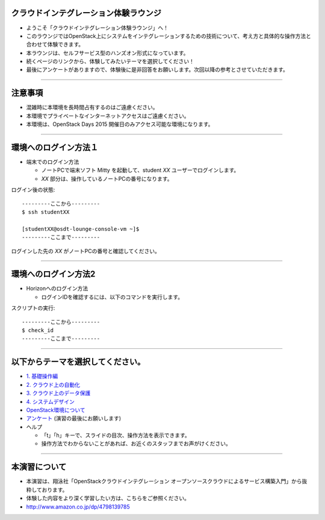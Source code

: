 クラウドインテグレーション体験ラウンジ
================

- ようこそ「クラウドインテグレーション体験ラウンジ」へ！
- このラウンジではOpenStack上にシステムをインテグレーションするための技術について、考え方と具体的な操作方法と合わせて体験できます。
- 本ラウンジは、セルフサービス型のハンズオン形式になっています。
- 続くページのリンクから、体験してみたいテーマを選択してください！
- 最後にアンケートがありますので、体験後に是非回答をお願いします。次回以降の参考とさせていただきます。


----


注意事項
================

- 混雑時に本環境を長時間占有するのはご遠慮ください。
- 本環境でプライベートなインターネットアクセスはご遠慮ください。
- 本環境は、OpenStack Days 2015 開催日のみアクセス可能な環境になります。

----


環境へのログイン方法１
================

- 端末でのログイン方法

  - ノートPCで端末ソフト Mitty を起動して、student *XX* ユーザーでログインします。

  - *XX* 部分は、操作しているノートPCの番号になります。

ログイン後の状態::

  ---------ここから---------
  $ ssh studentXX

  [studentXX@osdt-lounge-console-vm ~]$
  ---------ここまで---------

ログインした先の *XX* がノートPCの番号と確認してください。

----


環境へのログイン方法2
================

- Horizonへのログイン方法

  - ログインIDを確認するには、以下のコマンドを実行します。

スクリプトの実行::

  ---------ここから---------
  $ check_id
  ---------ここまで---------

----


以下からテーマを選択してください。
================

- `1. 基礎操作編 <./index01.html>`_
- `2. クラウド上の自動化 <./index02.html>`_
- `3. クラウド上のデータ保護 <./index03.html>`_
- `4. システムデザイン <./index04.html>`_

- `OpenStack環境について <./about_env.html>`_

- `アンケート <https://docs.google.com/forms/d/13bzoJcSk8I80E70-52UPkfaEN5Ye4iLw1SMG1fPsLl0/viewform?usp=send_form>`_ (演習の最後にお願いします)

- ヘルプ

  - 「t」「h」キーで、スライドの目次、操作方法を表示できます。
  - 操作方法でわからないことがあれば、お近くのスタッフまでお声がけください。


----


本演習について
================

.. image:: _assets/index/00-00.png
   :align: right
   :width: 30%

- 本演習は、翔泳社「OpenStackクラウドインテグレーション オープンソースクラウドによるサービス構築入門」から抜粋しております。
- 体験した内容をより深く学習したい方は、こちらをご参照ください。
- http://www.amazon.co.jp/dp/4798139785

